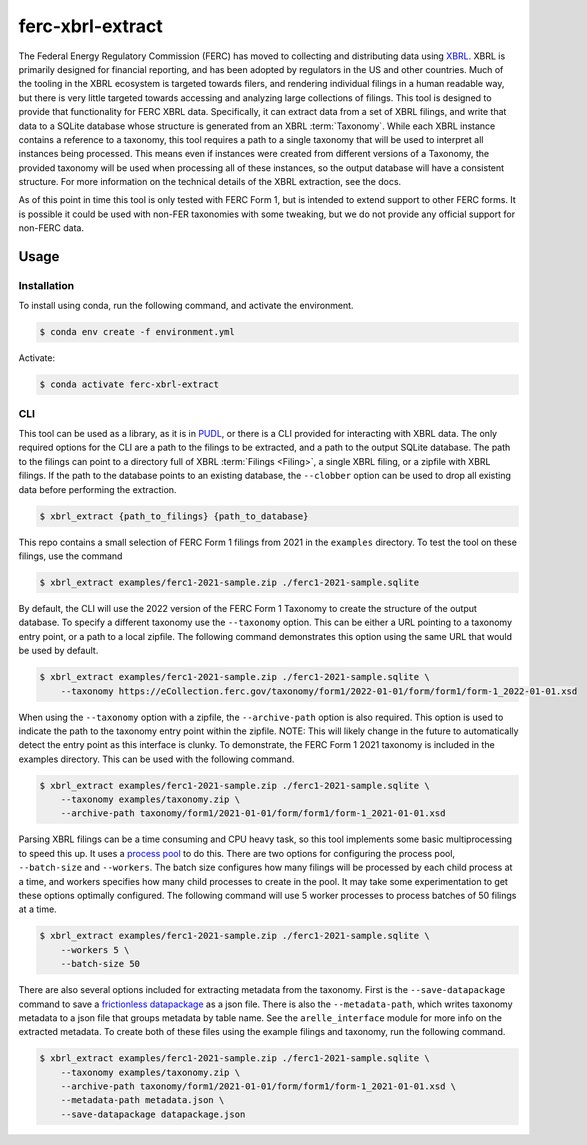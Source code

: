 ===============================================================================
ferc-xbrl-extract
===============================================================================

.. readme-intro

The Federal Energy Regulatory Commission (FERC) has moved to collecting and distributing data using `XBRL <https://en.wikipedia.org/wiki/XBRL>`__. XBRL is primarily designed for financial reporting, and has been adopted by regulators in the US and other countries. Much of the tooling in the XBRL ecosystem is targeted towards filers, and rendering individual filings in a human readable way, but there is very little targeted towards accessing and analyzing large collections of filings. This tool is designed to provide that functionality for FERC XBRL data. Specifically, it can extract data from a set of XBRL filings, and write that data to a SQLite database whose structure is generated from an XBRL :term:`Taxonomy`. While each XBRL instance contains a reference to a taxonomy, this tool requires a path to a single taxonomy that will be used to interpret all instances being processed. This means even if instances were created from different versions of a Taxonomy, the provided taxonomy will be used when processing all of these instances, so the output database will have a consistent structure. For more information on the technical details of the XBRL extraction, see the docs.

As of this point in time this tool is only tested with FERC Form 1, but is intended
to extend support to other FERC forms. It is possible it could be used with non-FER
taxonomies with some tweaking, but we do not provide any official support for
non-FERC data.

Usage
-----

Installation
^^^^^^^^^^^^

To install using conda, run the following command, and activate the environment.

.. code-block:: console

    $ conda env create -f environment.yml

Activate:

.. code-block:: console

    $ conda activate ferc-xbrl-extract


CLI
^^^

This tool can be used as a library, as it is in `PUDL <https://github.com/catalyst-cooperative/pudl>`__,
or there is a CLI provided for interacting with XBRL data. The only required options
for the CLI are a path to the filings to be extracted, and a path to the output
SQLite database. The path to the filings can point to a directory full of XBRL
:term:`Filings <Filing>`, a single XBRL filing, or a zipfile with XBRL filings. If
the path to the database points to an existing database, the ``--clobber`` option
can be used to drop all existing data before performing the extraction.

.. code-block:: console

    $ xbrl_extract {path_to_filings} {path_to_database}

This repo contains a small selection of FERC Form 1 filings from 2021 in the
``examples`` directory. To test the tool on these filings, use the command

.. code-block:: console

    $ xbrl_extract examples/ferc1-2021-sample.zip ./ferc1-2021-sample.sqlite

By default, the CLI will use the 2022 version of the FERC Form 1 Taxonomy to create
the structure of the output database. To specify a different taxonomy use the
``--taxonomy`` option. This can be either a URL pointing to a taxonomy entry point,
or a path to a local zipfile. The following command demonstrates this option using
the same URL that would be used by default.

.. code-block:: console

    $ xbrl_extract examples/ferc1-2021-sample.zip ./ferc1-2021-sample.sqlite \
        --taxonomy https://eCollection.ferc.gov/taxonomy/form1/2022-01-01/form/form1/form-1_2022-01-01.xsd

When using the ``--taxonomy`` option with a zipfile, the ``--archive-path`` option
is also required. This option is used to indicate the path to the taxonomy entry
point within the zipfile. NOTE: This will likely change in the future to
automatically detect the entry point as this interface is clunky. To demonstrate,
the FERC Form 1 2021 taxonomy is included in the examples directory. This can be
used with the following command.

.. code-block:: console

    $ xbrl_extract examples/ferc1-2021-sample.zip ./ferc1-2021-sample.sqlite \
        --taxonomy examples/taxonomy.zip \
        --archive-path taxonomy/form1/2021-01-01/form/form1/form-1_2021-01-01.xsd

Parsing XBRL filings can be a time consuming and CPU heavy task, so this tool
implements some basic multiprocessing to speed this up. It uses a
`process pool <https://docs.python.org/3/library/concurrent.futures.html#concurrent.futures.ProcessPoolExecutor>`__
to do this. There are two options for configuring the process pool, ``--batch-size``
and ``--workers``. The batch size configures how many filings will be processed by
each child process at a time, and workers specifies how many child processes to
create in the pool. It may take some experimentation to get these options
optimally configured. The following command will use 5 worker processes to process
batches of 50 filings at a time.

.. code-block:: console

    $ xbrl_extract examples/ferc1-2021-sample.zip ./ferc1-2021-sample.sqlite \
        --workers 5 \
        --batch-size 50

There are also several options included for extracting metadata from the taxonomy.
First is the ``--save-datapackage`` command to save a
`frictionless datapackage <https://specs.frictionlessdata.io/data-package/>`__ as a
json file. There is also the ``--metadata-path``, which writes taxonomy metadata to
a json file that groups metadata by table name. See the ``arelle_interface`` module
for more info on the extracted metadata. To create both of these files using the
example filings and taxonomy, run the following command.

.. code-block:: console

    $ xbrl_extract examples/ferc1-2021-sample.zip ./ferc1-2021-sample.sqlite \
        --taxonomy examples/taxonomy.zip \
        --archive-path taxonomy/form1/2021-01-01/form/form1/form-1_2021-01-01.xsd \
        --metadata-path metadata.json \
        --save-datapackage datapackage.json
